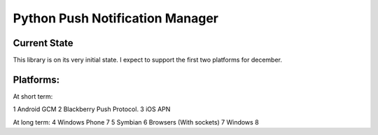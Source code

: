 ===========
Python Push Notification Manager
===========

Current State
=============

This library is on its very initial state.
I expect to support the first two platforms for december.

Platforms:
==========
At short term:

1 Android GCM
2 Blackberry Push Protocol.
3 iOS APN

At long term:
4 Windows Phone 7
5 Symbian
6 Browsers (With sockets)
7 Windows 8